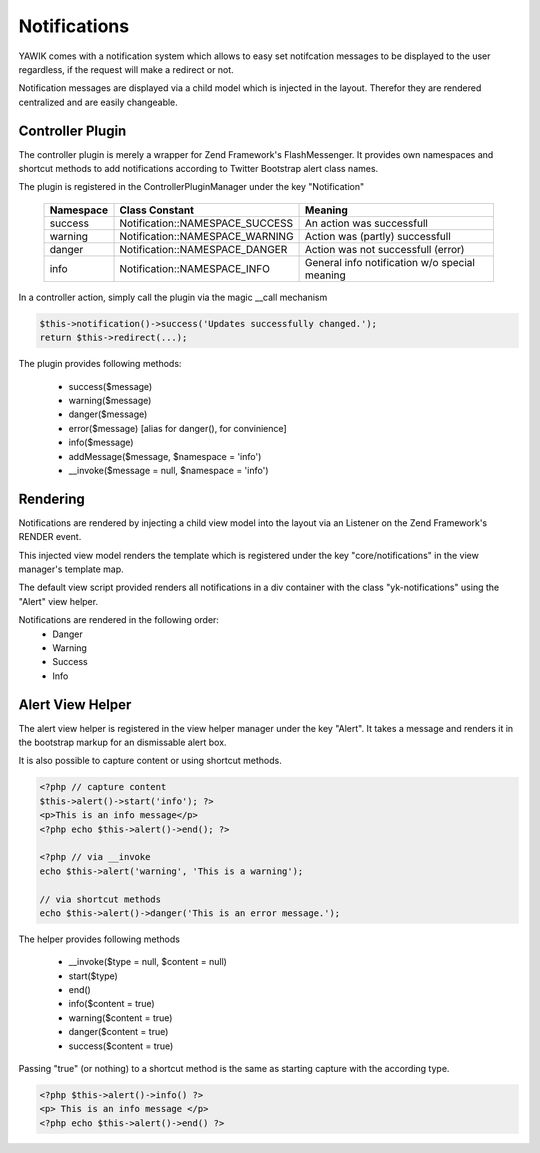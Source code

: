 .. index:: Core; Notifications

Notifications
-------------

YAWIK comes with a notification system which allows to easy set notifcation messages
to be displayed to the user regardless, if the request will make a redirect or not.

Notification messages are displayed via a child model which is injected in the
layout. Therefor they are rendered centralized and are easily changeable.


Controller Plugin
^^^^^^^^^^^^^^^^^

The controller plugin is merely a wrapper for Zend Framework's FlashMessenger.
It provides own namespaces and shortcut methods to add notifications according to
Twitter Bootstrap alert class names. 

The plugin is registered in the ControllerPluginManager under the key
"Notification"

 =========  ===============================  ===============================
 Namespace  Class Constant                   Meaning
 =========  ===============================  ===============================
 success    Notification::NAMESPACE_SUCCESS  An action was successfull
 warning    Notification::NAMESPACE_WARNING  Action was (partly) successfull
 danger     Notification::NAMESPACE_DANGER   Action was not successfull (error)
 info       Notification::NAMESPACE_INFO     General info notification w/o special meaning
 =========  ===============================  ===============================


In a controller action, simply call the plugin via the magic __call mechanism

.. code-block:: php

  $this->notification()->success('Updates successfully changed.');
  return $this->redirect(...);

The plugin provides following methods:

 * success($message)
 * warning($message)
 * danger($message)
 * error($message)   [alias for danger(), for convinience]
 * info($message)
 * addMessage($message, $namespace = 'info')
 * __invoke($message = null, $namespace = 'info')
 
 
Rendering
^^^^^^^^^

Notifications are rendered by injecting a child view model into the layout via
an Listener on the Zend Framework's RENDER event.

This injected view model renders the template which is registered under the
key "core/notifications" in the view manager's template map.

The default view script provided renders all notifications in a div container
with the class "yk-notifications" using the "Alert" view helper.

Notifications are rendered in the following order:
 - Danger
 - Warning
 - Success
 - Info
 

Alert View Helper
^^^^^^^^^^^^^^^^^

The alert view helper is registered in the view helper manager under the key
"Alert". It takes a message and renders it in the bootstrap markup for an 
dismissable alert box.

It is also possible to capture content or using shortcut methods. 

.. code-block:: php
	
    <?php // capture content
    $this->alert()->start('info'); ?>
    <p>This is an info message</p>
    <?php echo $this->alert()->end(); ?>

    <?php // via __invoke
    echo $this->alert('warning', 'This is a warning');
    
    // via shortcut methods
    echo $this->alert()->danger('This is an error message.');
    
The helper provides following methods

 * __invoke($type = null, $content = null)
 * start($type)
 * end()
 * info($content = true)
 * warning($content = true)
 * danger($content = true)
 * success($content = true)

Passing "true" (or nothing) to a shortcut method is the same as starting capture
with the according type.
 
.. code-block:: php

    <?php $this->alert()->info() ?>
    <p> This is an info message </p>
    <?php echo $this->alert()->end() ?>
    
